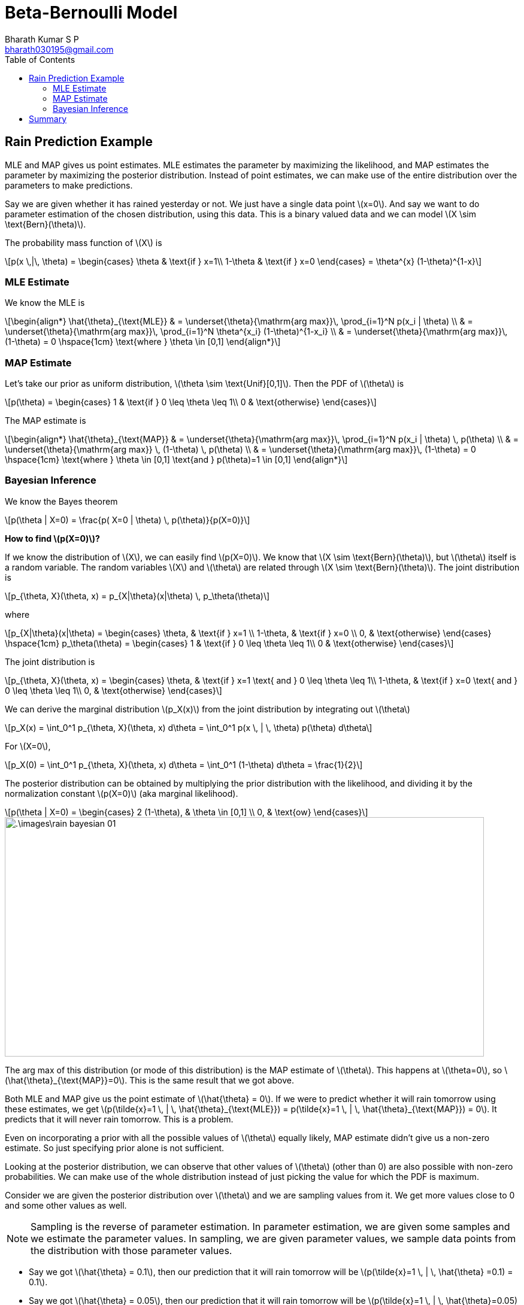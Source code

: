 = Beta-Bernoulli Model =
:doctype: book
:author: Bharath Kumar S P
:email: bharath030195@gmail.com
:stem: latexmath
:eqnums:
:toc:

== Rain Prediction Example ==
MLE and MAP gives us point estimates. MLE estimates the parameter by maximizing the likelihood, and MAP estimates the parameter by maximizing the posterior distribution. Instead of point estimates, we can make use of the entire distribution over the parameters to make predictions.

Say we are given whether it has rained yesterday or not. We just have a single data point stem:[x=0]. And say we want to do parameter estimation of the chosen distribution, using this data. This is a binary valued data and we can model stem:[X \sim \text{Bern}(\theta)].

The probability mass function of stem:[X] is

[stem]
++++
p(x \,|\, \theta) = \begin{cases}
\theta & \text{if } x=1\\
1-\theta & \text{if } x=0
\end{cases} = \theta^{x} (1-\theta)^{1-x}
++++

=== MLE Estimate ===
We know the MLE is

[stem]
++++
\begin{align*}
\hat{\theta}_{\text{MLE}} & = \underset{\theta}{\mathrm{arg max}}\, \prod_{i=1}^N p(x_i | \theta) \\
& = \underset{\theta}{\mathrm{arg max}}\, \prod_{i=1}^N \theta^{x_i} (1-\theta)^{1-x_i} \\
& = \underset{\theta}{\mathrm{arg max}}\, (1-\theta) = 0 \hspace{1cm} \text{where } \theta \in [0,1]
\end{align*}
++++

=== MAP Estimate ===
Let's take our prior as uniform distribution, stem:[\theta \sim \text{Unif}[0,1\]]. Then the PDF of stem:[\theta] is

[stem]
++++
p(\theta) = \begin{cases}
1 & \text{if } 0 \leq \theta \leq 1\\
0 & \text{otherwise}
\end{cases}
++++

The MAP estimate is

[stem]
++++
\begin{align*}
\hat{\theta}_{\text{MAP}} & = \underset{\theta}{\mathrm{arg max}}\, \prod_{i=1}^N p(x_i | \theta) \, p(\theta) \\
& = \underset{\theta}{\mathrm{arg max}} \, (1-\theta) \, p(\theta) \\
& = \underset{\theta}{\mathrm{arg max}}\, (1-\theta) = 0 \hspace{1cm} \text{where } \theta \in [0,1] \text{and } p(\theta)=1 \in [0,1]
\end{align*}
++++

=== Bayesian Inference ===

We know the Bayes theorem
[stem]
++++
p(\theta | X=0) = \frac{p( X=0 | \theta) \, p(\theta)}{p(X=0)}
++++

*How to find stem:[p(X=0)]?*

If we know the distribution of stem:[X], we can easily find stem:[p(X=0)]. We know that stem:[X \sim \text{Bern}(\theta)], but stem:[\theta] itself is a random variable. The random variables stem:[X] and stem:[\theta] are related through stem:[X \sim \text{Bern}(\theta)]. The joint distribution is

[stem]
++++
p_{\theta, X}(\theta, x) = p_{X|\theta}(x|\theta) \, p_\theta(\theta)
++++

where

[stem]
++++
p_{X|\theta}(x|\theta) = \begin{cases}
\theta, & \text{if } x=1 \\
1-\theta, & \text{if } x=0 \\
0, & \text{otherwise} 
\end{cases} \hspace{1cm} p_\theta(\theta) = \begin{cases}
1 & \text{if } 0 \leq \theta \leq 1\\
0 & \text{otherwise}
\end{cases}
++++

The joint distribution is

[stem]
++++
p_{\theta, X}(\theta, x) = \begin{cases}
\theta, & \text{if } x=1 \text{ and } 0 \leq \theta \leq 1\\
1-\theta, & \text{if } x=0 \text{ and } 0 \leq \theta \leq 1\\
0, & \text{otherwise}
\end{cases}
++++

We can derive the marginal distribution stem:[p_X(x)] from the joint distribution by integrating out stem:[\theta]

[stem]
++++
p_X(x) = \int_0^1 p_{\theta, X}(\theta, x) d\theta = \int_0^1 p(x \, | \, \theta) p(\theta) d\theta
++++

For stem:[X=0],

[stem]
++++
p_X(0) = \int_0^1 p_{\theta, X}(\theta, x) d\theta = \int_0^1 (1-\theta) d\theta = \frac{1}{2}
++++

The posterior distribution can be obtained by multiplying the prior distribution with the likelihood, and dividing it by the normalization constant stem:[p(X=0)] (aka marginal likelihood).

[stem]
++++
p(\theta | X=0) =  \begin{cases} 2 (1-\theta), & \theta \in [0,1] \\
0, & \text{ow}
\end{cases}
++++

image::.\images\rain_bayesian_01.png[align='center',800,400]

The arg max of this distribution (or mode of this distribution) is the MAP estimate of stem:[\theta]. This happens at stem:[\theta=0], so stem:[\hat{\theta}_{\text{MAP}}=0]. This is the same result that we got above.

Both MLE and MAP give us the point estimate of stem:[\hat{\theta} = 0]. If we were to predict whether it will rain tomorrow using these estimates, we get stem:[p(\tilde{x}=1 \, | \, \hat{\theta}_{\text{MLE}}) = p(\tilde{x}=1 \, | \, \hat{\theta}_{\text{MAP}}) = 0]. It predicts that it will never rain tomorrow. This is a problem.

Even on incorporating a prior with all the possible values of stem:[\theta] equally likely, MAP estimate didn't give us a non-zero estimate. So just specifying prior alone is not sufficient.

Looking at the posterior distribution, we can observe that other values of stem:[\theta] (other than 0) are also possible with non-zero probabilities. We can make use of the whole distribution instead of just picking the value for which the PDF is maximum.

Consider we are given the posterior distribution over stem:[\theta] and we are sampling values from it. We get more values close to 0 and some other values as well.

NOTE: Sampling is the reverse of parameter estimation. In parameter estimation, we are given some samples and we estimate the parameter values. In sampling, we are given parameter values, we sample data points from the distribution with those parameter values.

* Say we got stem:[\hat{\theta} = 0.1], then our prediction that it will rain tomorrow will be stem:[p(\tilde{x}=1 \, | \, \hat{\theta} =0.1) = 0.1].
* Say we got stem:[\hat{\theta} = 0.05], then our prediction that it will rain tomorrow will be stem:[p(\tilde{x}=1 \, | \, \hat{\theta}=0.05) = 0.05].

Based on the values of stem:[\theta] sampled, we get different predictions. To get a better prediction, we can averge all these predictions.

[stem, id='equation_1']
++++
\begin{equation}
p(\tilde{x}=1) = \frac{1}{N} \sum_{i=1}^N p(\tilde{x}=1 \, | \, \hat{\theta}_i)
\end{equation}
++++

As stem:[\theta] is continuous and it is estimated using the given data, we can write

[stem]
++++
p(\tilde{x}=1 \,|\, X=0) = \int p(\tilde{x} =1 \, | \, \theta) \, p(\theta \, | \, X=0) d\theta
++++

We can approximate this integral value using <<equation_1, Equation 1>>. This is nothing but the expected value of the posterior predictive distribution, stem:[p(\tilde{x} =1 \, | \, \theta)]. The expectation is taken under the distribution stem:[p(\theta \, | \, X=0)].

[stem]
++++
\mathbb{E}_{p(\theta \, | \, X=0)} \left[p(\tilde{x} =1 \, | \, \theta) \right] = \int p(\tilde{x} =1 \, | \, \theta) \, p(\theta \, | \, X=0) d\theta
++++

====
We know that the expected value of a continuous random variable stem:[X] is stem:[\mathbb{E}[X\] = \int x \cdot p_X(x) dx]. This is the expectation of stem:[X], and it is taken under the distribution stem:[p(X)].

Here stem:[p(\tilde{x} =1 \, | \, \theta) = \theta]. So in short, we are finding the expected value of stem:[\theta] and the distribution that we use is the posterior distribution for stem:[\theta].

[stem]
++++
\mathbb{E}[\theta \, | \, \mathcal{D}] = \int \theta \, p(\theta \, | \, \mathcal{D} ) d\theta
++++
====

[stem]
++++
\begin{align*}
p(\tilde{x}=1 \,|\, X=0) & = \mathbb{E}_{p(\theta \, | \, X=0)} \left[p(\tilde{x} =1 \, | \, \theta) \right] \\
& = \int_{\theta} p(\tilde{x}=1 \,|\, \theta) \, p(\theta \,|\, X=0) d\theta \\
& = \int_0^1 \theta \cdot 2(1-\theta) d\theta = \frac{1}{3}
\end{align*}
++++

Given a dataset, this gives us the prediction for a new data point. As we see through Bayesian inference, we get a non-zero probability that it will rain tomorrow.

== Summary ==
In general, given a dataset we are interested in making predictions for new data points, stem:[p(\tilde{\mathbf{x}} \,|\, \mathcal{D})].

* In classical ML setup, we use the MLE or MAP point estimates to make predictions.
+
[stem]
++++
p(\tilde{\mathbf{x}} \, | \, \mathcal{D}) = p(\tilde{\mathbf{x}} \, | \, \hat{\theta}_{\text{MLE}}) \hspace{1cm} \text{ or } p(\tilde{\mathbf{x}} \, | \, \mathcal{D}) = p(\tilde{\mathbf{x}} \, | \, \hat{\theta}_{\text{MAP}})
++++
* In Bayesian inference, we make use of the entire posterior distribution to make predictions. We compute the mean of the posterior distribution.
+
[stem]
++++
p(\tilde{\mathbf{x}} \, | \, \mathcal{D}) = \int_{\theta} p(\tilde{\mathbf{x}} \, | \, \theta) \cdot p(\theta \, | \, \mathcal{D} ) d\theta
++++